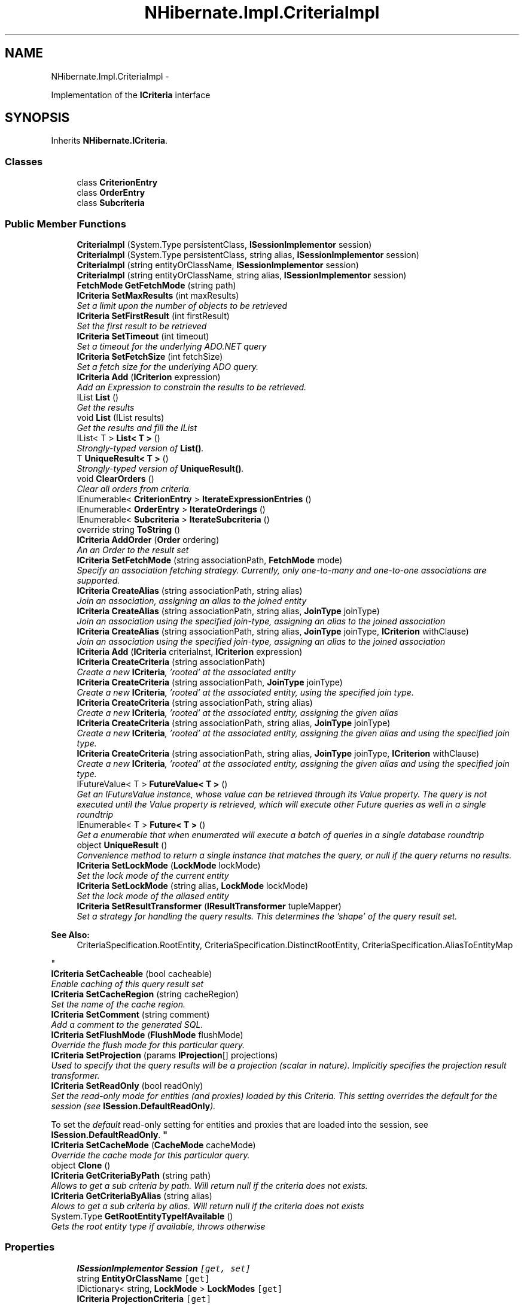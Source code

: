 .TH "NHibernate.Impl.CriteriaImpl" 3 "Fri Jul 5 2013" "Version 1.0" "HSA.InfoSys" \" -*- nroff -*-
.ad l
.nh
.SH NAME
NHibernate.Impl.CriteriaImpl \- 
.PP
Implementation of the \fBICriteria\fP interface  

.SH SYNOPSIS
.br
.PP
.PP
Inherits \fBNHibernate\&.ICriteria\fP\&.
.SS "Classes"

.in +1c
.ti -1c
.RI "class \fBCriterionEntry\fP"
.br
.ti -1c
.RI "class \fBOrderEntry\fP"
.br
.ti -1c
.RI "class \fBSubcriteria\fP"
.br
.in -1c
.SS "Public Member Functions"

.in +1c
.ti -1c
.RI "\fBCriteriaImpl\fP (System\&.Type persistentClass, \fBISessionImplementor\fP session)"
.br
.ti -1c
.RI "\fBCriteriaImpl\fP (System\&.Type persistentClass, string alias, \fBISessionImplementor\fP session)"
.br
.ti -1c
.RI "\fBCriteriaImpl\fP (string entityOrClassName, \fBISessionImplementor\fP session)"
.br
.ti -1c
.RI "\fBCriteriaImpl\fP (string entityOrClassName, string alias, \fBISessionImplementor\fP session)"
.br
.ti -1c
.RI "\fBFetchMode\fP \fBGetFetchMode\fP (string path)"
.br
.ti -1c
.RI "\fBICriteria\fP \fBSetMaxResults\fP (int maxResults)"
.br
.RI "\fISet a limit upon the number of objects to be retrieved \fP"
.ti -1c
.RI "\fBICriteria\fP \fBSetFirstResult\fP (int firstResult)"
.br
.RI "\fISet the first result to be retrieved \fP"
.ti -1c
.RI "\fBICriteria\fP \fBSetTimeout\fP (int timeout)"
.br
.RI "\fISet a timeout for the underlying ADO\&.NET query \fP"
.ti -1c
.RI "\fBICriteria\fP \fBSetFetchSize\fP (int fetchSize)"
.br
.RI "\fISet a fetch size for the underlying ADO query\&. \fP"
.ti -1c
.RI "\fBICriteria\fP \fBAdd\fP (\fBICriterion\fP expression)"
.br
.RI "\fIAdd an Expression to constrain the results to be retrieved\&. \fP"
.ti -1c
.RI "IList \fBList\fP ()"
.br
.RI "\fIGet the results \fP"
.ti -1c
.RI "void \fBList\fP (IList results)"
.br
.RI "\fIGet the results and fill the IList \fP"
.ti -1c
.RI "IList< T > \fBList< T >\fP ()"
.br
.RI "\fIStrongly-typed version of \fBList()\fP\&. \fP"
.ti -1c
.RI "T \fBUniqueResult< T >\fP ()"
.br
.RI "\fIStrongly-typed version of \fBUniqueResult()\fP\&. \fP"
.ti -1c
.RI "void \fBClearOrders\fP ()"
.br
.RI "\fIClear all orders from criteria\&. \fP"
.ti -1c
.RI "IEnumerable< \fBCriterionEntry\fP > \fBIterateExpressionEntries\fP ()"
.br
.ti -1c
.RI "IEnumerable< \fBOrderEntry\fP > \fBIterateOrderings\fP ()"
.br
.ti -1c
.RI "IEnumerable< \fBSubcriteria\fP > \fBIterateSubcriteria\fP ()"
.br
.ti -1c
.RI "override string \fBToString\fP ()"
.br
.ti -1c
.RI "\fBICriteria\fP \fBAddOrder\fP (\fBOrder\fP ordering)"
.br
.RI "\fIAn an Order to the result set \fP"
.ti -1c
.RI "\fBICriteria\fP \fBSetFetchMode\fP (string associationPath, \fBFetchMode\fP mode)"
.br
.RI "\fISpecify an association fetching strategy\&. Currently, only one-to-many and one-to-one associations are supported\&. \fP"
.ti -1c
.RI "\fBICriteria\fP \fBCreateAlias\fP (string associationPath, string alias)"
.br
.RI "\fIJoin an association, assigning an alias to the joined entity \fP"
.ti -1c
.RI "\fBICriteria\fP \fBCreateAlias\fP (string associationPath, string alias, \fBJoinType\fP joinType)"
.br
.RI "\fIJoin an association using the specified join-type, assigning an alias to the joined association \fP"
.ti -1c
.RI "\fBICriteria\fP \fBCreateAlias\fP (string associationPath, string alias, \fBJoinType\fP joinType, \fBICriterion\fP withClause)"
.br
.RI "\fIJoin an association using the specified join-type, assigning an alias to the joined association \fP"
.ti -1c
.RI "\fBICriteria\fP \fBAdd\fP (\fBICriteria\fP criteriaInst, \fBICriterion\fP expression)"
.br
.ti -1c
.RI "\fBICriteria\fP \fBCreateCriteria\fP (string associationPath)"
.br
.RI "\fICreate a new \fBICriteria\fP, 'rooted' at the associated entity \fP"
.ti -1c
.RI "\fBICriteria\fP \fBCreateCriteria\fP (string associationPath, \fBJoinType\fP joinType)"
.br
.RI "\fICreate a new \fBICriteria\fP, 'rooted' at the associated entity, using the specified join type\&. \fP"
.ti -1c
.RI "\fBICriteria\fP \fBCreateCriteria\fP (string associationPath, string alias)"
.br
.RI "\fICreate a new \fBICriteria\fP, 'rooted' at the associated entity, assigning the given alias \fP"
.ti -1c
.RI "\fBICriteria\fP \fBCreateCriteria\fP (string associationPath, string alias, \fBJoinType\fP joinType)"
.br
.RI "\fICreate a new \fBICriteria\fP, 'rooted' at the associated entity, assigning the given alias and using the specified join type\&. \fP"
.ti -1c
.RI "\fBICriteria\fP \fBCreateCriteria\fP (string associationPath, string alias, \fBJoinType\fP joinType, \fBICriterion\fP withClause)"
.br
.RI "\fICreate a new \fBICriteria\fP, 'rooted' at the associated entity, assigning the given alias and using the specified join type\&. \fP"
.ti -1c
.RI "IFutureValue< T > \fBFutureValue< T >\fP ()"
.br
.RI "\fIGet an IFutureValue instance, whose value can be retrieved through its Value property\&. The query is not executed until the Value property is retrieved, which will execute other Future queries as well in a single roundtrip \fP"
.ti -1c
.RI "IEnumerable< T > \fBFuture< T >\fP ()"
.br
.RI "\fIGet a enumerable that when enumerated will execute a batch of queries in a single database roundtrip \fP"
.ti -1c
.RI "object \fBUniqueResult\fP ()"
.br
.RI "\fIConvenience method to return a single instance that matches the query, or null if the query returns no results\&. \fP"
.ti -1c
.RI "\fBICriteria\fP \fBSetLockMode\fP (\fBLockMode\fP lockMode)"
.br
.RI "\fISet the lock mode of the current entity \fP"
.ti -1c
.RI "\fBICriteria\fP \fBSetLockMode\fP (string alias, \fBLockMode\fP lockMode)"
.br
.RI "\fISet the lock mode of the aliased entity \fP"
.ti -1c
.RI "\fBICriteria\fP \fBSetResultTransformer\fP (\fBIResultTransformer\fP tupleMapper)"
.br
.RI "\fISet a strategy for handling the query results\&. This determines the 'shape' of the query result set\&. 
.PP
\fBSee Also:\fP
.RS 4
CriteriaSpecification\&.RootEntity, CriteriaSpecification\&.DistinctRootEntity, CriteriaSpecification\&.AliasToEntityMap
.PP
.RE
.PP
\fP"
.ti -1c
.RI "\fBICriteria\fP \fBSetCacheable\fP (bool cacheable)"
.br
.RI "\fIEnable caching of this query result set \fP"
.ti -1c
.RI "\fBICriteria\fP \fBSetCacheRegion\fP (string cacheRegion)"
.br
.RI "\fISet the name of the cache region\&. \fP"
.ti -1c
.RI "\fBICriteria\fP \fBSetComment\fP (string comment)"
.br
.RI "\fIAdd a comment to the generated SQL\&. \fP"
.ti -1c
.RI "\fBICriteria\fP \fBSetFlushMode\fP (\fBFlushMode\fP flushMode)"
.br
.RI "\fIOverride the flush mode for this particular query\&. \fP"
.ti -1c
.RI "\fBICriteria\fP \fBSetProjection\fP (params \fBIProjection\fP[] projections)"
.br
.RI "\fIUsed to specify that the query results will be a projection (scalar in nature)\&. Implicitly specifies the projection result transformer\&. \fP"
.ti -1c
.RI "\fBICriteria\fP \fBSetReadOnly\fP (bool readOnly)"
.br
.RI "\fISet the read-only mode for entities (and proxies) loaded by this Criteria\&. This setting overrides the default for the session (see \fBISession\&.DefaultReadOnly\fP)\&. 
.PP
To set the \fIdefault\fP read-only setting for entities and proxies that are loaded into the session, see \fBISession\&.DefaultReadOnly\fP\&.  \fP"
.ti -1c
.RI "\fBICriteria\fP \fBSetCacheMode\fP (\fBCacheMode\fP cacheMode)"
.br
.RI "\fIOverride the cache mode for this particular query\&. \fP"
.ti -1c
.RI "object \fBClone\fP ()"
.br
.ti -1c
.RI "\fBICriteria\fP \fBGetCriteriaByPath\fP (string path)"
.br
.RI "\fIAllows to get a sub criteria by path\&. Will return null if the criteria does not exists\&. \fP"
.ti -1c
.RI "\fBICriteria\fP \fBGetCriteriaByAlias\fP (string alias)"
.br
.RI "\fIAlows to get a sub criteria by alias\&. Will return null if the criteria does not exists \fP"
.ti -1c
.RI "System\&.Type \fBGetRootEntityTypeIfAvailable\fP ()"
.br
.RI "\fIGets the root entity type if available, throws otherwise \fP"
.in -1c
.SS "Properties"

.in +1c
.ti -1c
.RI "\fBISessionImplementor\fP \fBSession\fP\fC [get, set]\fP"
.br
.ti -1c
.RI "string \fBEntityOrClassName\fP\fC [get]\fP"
.br
.ti -1c
.RI "IDictionary< string, \fBLockMode\fP > \fBLockModes\fP\fC [get]\fP"
.br
.ti -1c
.RI "\fBICriteria\fP \fBProjectionCriteria\fP\fC [get]\fP"
.br
.ti -1c
.RI "bool \fBLookupByNaturalKey\fP\fC [get]\fP"
.br
.ti -1c
.RI "string \fBAlias\fP\fC [get]\fP"
.br
.ti -1c
.RI "\fBIProjection\fP \fBProjection\fP\fC [get]\fP"
.br
.ti -1c
.RI "bool \fBIsReadOnlyInitialized\fP\fC [get]\fP"
.br
.ti -1c
.RI "bool \fBIsReadOnly\fP\fC [get]\fP"
.br
.ti -1c
.RI "\fBIResultTransformer\fP \fBResultTransformer\fP\fC [get]\fP"
.br
.ti -1c
.RI "int \fBMaxResults\fP\fC [get]\fP"
.br
.ti -1c
.RI "int \fBFirstResult\fP\fC [get]\fP"
.br
.ti -1c
.RI "int \fBFetchSize\fP\fC [get]\fP"
.br
.ti -1c
.RI "int \fBTimeout\fP\fC [get]\fP"
.br
.ti -1c
.RI "bool \fBCacheable\fP\fC [get]\fP"
.br
.ti -1c
.RI "string \fBCacheRegion\fP\fC [get]\fP"
.br
.ti -1c
.RI "string \fBComment\fP\fC [get]\fP"
.br
.in -1c
.SH "Detailed Description"
.PP 
Implementation of the \fBICriteria\fP interface 


.PP
Definition at line 17 of file CriteriaImpl\&.cs\&.
.SH "Member Function Documentation"
.PP 
.SS "\fBICriteria\fP NHibernate\&.Impl\&.CriteriaImpl\&.Add (\fBICriterion\fPexpression)"

.PP
Add an Expression to constrain the results to be retrieved\&. 
.PP
\fBParameters:\fP
.RS 4
\fIexpression\fP 
.RE
.PP
\fBReturns:\fP
.RS 4
.RE
.PP

.PP
Implements \fBNHibernate\&.ICriteria\fP\&.
.PP
Definition at line 247 of file CriteriaImpl\&.cs\&.
.SS "\fBICriteria\fP NHibernate\&.Impl\&.CriteriaImpl\&.AddOrder (\fBOrder\fPorder)"

.PP
An an Order to the result set 
.PP
\fBParameters:\fP
.RS 4
\fIorder\fP 
.RE
.PP

.PP
Implements \fBNHibernate\&.ICriteria\fP\&.
.PP
Definition at line 343 of file CriteriaImpl\&.cs\&.
.SS "void NHibernate\&.Impl\&.CriteriaImpl\&.ClearOrders ()"

.PP
Clear all orders from criteria\&. 
.PP
Implements \fBNHibernate\&.ICriteria\fP\&.
.PP
Definition at line 293 of file CriteriaImpl\&.cs\&.
.SS "\fBICriteria\fP NHibernate\&.Impl\&.CriteriaImpl\&.CreateAlias (stringassociationPath, stringalias)"

.PP
Join an association, assigning an alias to the joined entity 
.PP
\fBParameters:\fP
.RS 4
\fIassociationPath\fP 
.br
\fIalias\fP 
.RE
.PP
\fBReturns:\fP
.RS 4
.RE
.PP

.PP
Implements \fBNHibernate\&.ICriteria\fP\&.
.PP
Definition at line 355 of file CriteriaImpl\&.cs\&.
.SS "\fBICriteria\fP NHibernate\&.Impl\&.CriteriaImpl\&.CreateAlias (stringassociationPath, stringalias, \fBJoinType\fPjoinType)"

.PP
Join an association using the specified join-type, assigning an alias to the joined association 
.PP
\fBParameters:\fP
.RS 4
\fIassociationPath\fP 
.br
\fIalias\fP 
.br
\fIjoinType\fP The type of join to use\&.
.RE
.PP
\fBReturns:\fP
.RS 4
this (for method chaining)
.RE
.PP

.PP
Implements \fBNHibernate\&.ICriteria\fP\&.
.PP
Definition at line 361 of file CriteriaImpl\&.cs\&.
.SS "\fBICriteria\fP NHibernate\&.Impl\&.CriteriaImpl\&.CreateAlias (stringassociationPath, stringalias, \fBJoinType\fPjoinType, \fBICriterion\fPwithClause)"

.PP
Join an association using the specified join-type, assigning an alias to the joined association 
.PP
\fBParameters:\fP
.RS 4
\fIassociationPath\fP 
.br
\fIalias\fP 
.br
\fIjoinType\fP The type of join to use\&.
.br
\fIwithClause\fP The criteria to be added to the join condition (ON clause)
.RE
.PP
\fBReturns:\fP
.RS 4
this (for method chaining)
.RE
.PP

.PP
Implements \fBNHibernate\&.ICriteria\fP\&.
.PP
Definition at line 367 of file CriteriaImpl\&.cs\&.
.SS "\fBICriteria\fP NHibernate\&.Impl\&.CriteriaImpl\&.CreateCriteria (stringassociationPath)"

.PP
Create a new \fBICriteria\fP, 'rooted' at the associated entity 
.PP
\fBParameters:\fP
.RS 4
\fIassociationPath\fP 
.RE
.PP
\fBReturns:\fP
.RS 4
.RE
.PP

.PP
Implements \fBNHibernate\&.ICriteria\fP\&.
.PP
Definition at line 379 of file CriteriaImpl\&.cs\&.
.SS "\fBICriteria\fP NHibernate\&.Impl\&.CriteriaImpl\&.CreateCriteria (stringassociationPath, \fBJoinType\fPjoinType)"

.PP
Create a new \fBICriteria\fP, 'rooted' at the associated entity, using the specified join type\&. 
.PP
\fBParameters:\fP
.RS 4
\fIassociationPath\fP A dot-separated property path
.br
\fIjoinType\fP The type of join to use
.RE
.PP
\fBReturns:\fP
.RS 4
The created 'sub criteria'
.RE
.PP

.PP
Implements \fBNHibernate\&.ICriteria\fP\&.
.PP
Definition at line 384 of file CriteriaImpl\&.cs\&.
.SS "\fBICriteria\fP NHibernate\&.Impl\&.CriteriaImpl\&.CreateCriteria (stringassociationPath, stringalias)"

.PP
Create a new \fBICriteria\fP, 'rooted' at the associated entity, assigning the given alias 
.PP
\fBParameters:\fP
.RS 4
\fIassociationPath\fP 
.br
\fIalias\fP 
.RE
.PP
\fBReturns:\fP
.RS 4
.RE
.PP

.PP
Implements \fBNHibernate\&.ICriteria\fP\&.
.PP
Definition at line 389 of file CriteriaImpl\&.cs\&.
.SS "\fBICriteria\fP NHibernate\&.Impl\&.CriteriaImpl\&.CreateCriteria (stringassociationPath, stringalias, \fBJoinType\fPjoinType)"

.PP
Create a new \fBICriteria\fP, 'rooted' at the associated entity, assigning the given alias and using the specified join type\&. 
.PP
\fBParameters:\fP
.RS 4
\fIassociationPath\fP A dot-separated property path
.br
\fIalias\fP The alias to assign to the joined association (for later reference)\&.
.br
\fIjoinType\fP The type of join to use\&.
.RE
.PP
\fBReturns:\fP
.RS 4
The created 'sub criteria'
.RE
.PP

.PP
Implements \fBNHibernate\&.ICriteria\fP\&.
.PP
Definition at line 394 of file CriteriaImpl\&.cs\&.
.SS "\fBICriteria\fP NHibernate\&.Impl\&.CriteriaImpl\&.CreateCriteria (stringassociationPath, stringalias, \fBJoinType\fPjoinType, \fBICriterion\fPwithClause)"

.PP
Create a new \fBICriteria\fP, 'rooted' at the associated entity, assigning the given alias and using the specified join type\&. 
.PP
\fBParameters:\fP
.RS 4
\fIassociationPath\fP A dot-separated property path
.br
\fIalias\fP The alias to assign to the joined association (for later reference)\&.
.br
\fIjoinType\fP The type of join to use\&.
.br
\fIwithClause\fP The criteria to be added to the join condition (ON clause)
.RE
.PP
\fBReturns:\fP
.RS 4
The created 'sub criteria'
.RE
.PP

.PP
Implements \fBNHibernate\&.ICriteria\fP\&.
.PP
Definition at line 399 of file CriteriaImpl\&.cs\&.
.SS "IEnumerable<T> NHibernate\&.Impl\&.CriteriaImpl\&.Future< T > ()"

.PP
Get a enumerable that when enumerated will execute a batch of queries in a single database roundtrip 
.PP
\fBTemplate Parameters:\fP
.RS 4
\fIT\fP 
.RE
.PP
\fBReturns:\fP
.RS 4
.RE
.PP

.PP
Implements \fBNHibernate\&.ICriteria\fP\&.
.PP
Definition at line 415 of file CriteriaImpl\&.cs\&.
.SS "IFutureValue<T> NHibernate\&.Impl\&.CriteriaImpl\&.FutureValue< T > ()"

.PP
Get an IFutureValue instance, whose value can be retrieved through its Value property\&. The query is not executed until the Value property is retrieved, which will execute other Future queries as well in a single roundtrip 
.PP
\fBTemplate Parameters:\fP
.RS 4
\fIT\fP 
.RE
.PP
\fBReturns:\fP
.RS 4
.RE
.PP

.PP
Implements \fBNHibernate\&.ICriteria\fP\&.
.PP
Definition at line 404 of file CriteriaImpl\&.cs\&.
.SS "\fBICriteria\fP NHibernate\&.Impl\&.CriteriaImpl\&.GetCriteriaByAlias (stringalias)"

.PP
Alows to get a sub criteria by alias\&. Will return null if the criteria does not exists 
.PP
\fBParameters:\fP
.RS 4
\fIalias\fP The alias\&.
.RE
.PP
\fBReturns:\fP
.RS 4
.RE
.PP

.PP
Implements \fBNHibernate\&.ICriteria\fP\&.
.PP
Definition at line 629 of file CriteriaImpl\&.cs\&.
.SS "\fBICriteria\fP NHibernate\&.Impl\&.CriteriaImpl\&.GetCriteriaByPath (stringpath)"

.PP
Allows to get a sub criteria by path\&. Will return null if the criteria does not exists\&. 
.PP
\fBParameters:\fP
.RS 4
\fIpath\fP The path\&.
.RE
.PP

.PP
Implements \fBNHibernate\&.ICriteria\fP\&.
.PP
Definition at line 622 of file CriteriaImpl\&.cs\&.
.SS "System\&.Type NHibernate\&.Impl\&.CriteriaImpl\&.GetRootEntityTypeIfAvailable ()"

.PP
Gets the root entity type if available, throws otherwise This is an \fBNHibernate\fP specific method, used by several dependent frameworks for advance integration with \fBNHibernate\fP\&. 
.PP
Implements \fBNHibernate\&.ICriteria\fP\&.
.PP
Definition at line 1002 of file CriteriaImpl\&.cs\&.
.SS "IList NHibernate\&.Impl\&.CriteriaImpl\&.List ()"

.PP
Get the results 
.PP
\fBReturns:\fP
.RS 4

.RE
.PP

.PP
Implements \fBNHibernate\&.ICriteria\fP\&.
.PP
Definition at line 253 of file CriteriaImpl\&.cs\&.
.SS "void NHibernate\&.Impl\&.CriteriaImpl\&.List (IListresults)"

.PP
Get the results and fill the IList 
.PP
\fBParameters:\fP
.RS 4
\fIresults\fP The list to fill with the results\&.
.RE
.PP

.PP
Implements \fBNHibernate\&.ICriteria\fP\&.
.PP
Definition at line 260 of file CriteriaImpl\&.cs\&.
.SS "IList<T> \fBNHibernate\&.Impl\&.CriteriaImpl\&.List\fP< T > ()"

.PP
Strongly-typed version of \fBList()\fP\&. 
.PP
Implements \fBNHibernate\&.ICriteria\fP\&.
.PP
Definition at line 273 of file CriteriaImpl\&.cs\&.
.SS "\fBICriteria\fP NHibernate\&.Impl\&.CriteriaImpl\&.SetCacheable (boolcacheable)"

.PP
Enable caching of this query result set 
.PP
\fBParameters:\fP
.RS 4
\fIcacheable\fP 
.RE
.PP
\fBReturns:\fP
.RS 4
.RE
.PP

.PP
Implements \fBNHibernate\&.ICriteria\fP\&.
.PP
Definition at line 448 of file CriteriaImpl\&.cs\&.
.SS "\fBICriteria\fP NHibernate\&.Impl\&.CriteriaImpl\&.SetCacheMode (\fBCacheMode\fPcacheMode)"

.PP
Override the cache mode for this particular query\&. 
.PP
\fBParameters:\fP
.RS 4
\fIcacheMode\fP The cache mode to use\&. 
.RE
.PP
\fBReturns:\fP
.RS 4
this (for method chaining) 
.RE
.PP

.PP
Implements \fBNHibernate\&.ICriteria\fP\&.
.PP
Definition at line 512 of file CriteriaImpl\&.cs\&.
.SS "\fBICriteria\fP NHibernate\&.Impl\&.CriteriaImpl\&.SetCacheRegion (stringcacheRegion)"

.PP
Set the name of the cache region\&. 
.PP
\fBParameters:\fP
.RS 4
\fIcacheRegion\fP the name of a query cache region, or  for the default query cache
.RE
.PP
\fBReturns:\fP
.RS 4
.RE
.PP

.PP
Implements \fBNHibernate\&.ICriteria\fP\&.
.PP
Definition at line 454 of file CriteriaImpl\&.cs\&.
.SS "\fBICriteria\fP NHibernate\&.Impl\&.CriteriaImpl\&.SetComment (stringcomment)"

.PP
Add a comment to the generated SQL\&. 
.PP
\fBParameters:\fP
.RS 4
\fIcomment\fP a human-readable string 
.RE
.PP
\fBReturns:\fP
.RS 4
this (for method chaining) 
.RE
.PP

.PP
Implements \fBNHibernate\&.ICriteria\fP\&.
.PP
Definition at line 460 of file CriteriaImpl\&.cs\&.
.SS "\fBICriteria\fP NHibernate\&.Impl\&.CriteriaImpl\&.SetFetchMode (stringassociationPath, \fBFetchMode\fPmode)"

.PP
Specify an association fetching strategy\&. Currently, only one-to-many and one-to-one associations are supported\&. 
.PP
\fBParameters:\fP
.RS 4
\fIassociationPath\fP A dot separated property path\&.
.br
\fImode\fP The Fetch mode\&.
.RE
.PP
\fBReturns:\fP
.RS 4
.RE
.PP

.PP
Implements \fBNHibernate\&.ICriteria\fP\&.
.PP
Definition at line 349 of file CriteriaImpl\&.cs\&.
.SS "\fBICriteria\fP NHibernate\&.Impl\&.CriteriaImpl\&.SetFetchSize (intfetchSize)"

.PP
Set a fetch size for the underlying ADO query\&. 
.PP
\fBParameters:\fP
.RS 4
\fIfetchSize\fP the fetch size 
.RE
.PP
\fBReturns:\fP
.RS 4
this (for method chaining) 
.RE
.PP

.PP
Implements \fBNHibernate\&.ICriteria\fP\&.
.PP
Definition at line 241 of file CriteriaImpl\&.cs\&.
.SS "\fBICriteria\fP NHibernate\&.Impl\&.CriteriaImpl\&.SetFirstResult (intfirstResult)"

.PP
Set the first result to be retrieved 
.PP
\fBParameters:\fP
.RS 4
\fIfirstResult\fP 
.RE
.PP

.PP
Implements \fBNHibernate\&.ICriteria\fP\&.
.PP
Definition at line 229 of file CriteriaImpl\&.cs\&.
.SS "\fBICriteria\fP NHibernate\&.Impl\&.CriteriaImpl\&.SetFlushMode (\fBFlushMode\fPflushMode)"

.PP
Override the flush mode for this particular query\&. 
.PP
\fBParameters:\fP
.RS 4
\fIflushMode\fP The flush mode to use\&. 
.RE
.PP
\fBReturns:\fP
.RS 4
this (for method chaining) 
.RE
.PP

.PP
Implements \fBNHibernate\&.ICriteria\fP\&.
.PP
Definition at line 466 of file CriteriaImpl\&.cs\&.
.SS "\fBICriteria\fP NHibernate\&.Impl\&.CriteriaImpl\&.SetLockMode (\fBLockMode\fPlockMode)"

.PP
Set the lock mode of the current entity 
.PP
\fBParameters:\fP
.RS 4
\fIlockMode\fP the lock mode
.RE
.PP
\fBReturns:\fP
.RS 4
.RE
.PP

.PP
Implements \fBNHibernate\&.ICriteria\fP\&.
.PP
Definition at line 431 of file CriteriaImpl\&.cs\&.
.SS "\fBICriteria\fP NHibernate\&.Impl\&.CriteriaImpl\&.SetLockMode (stringalias, \fBLockMode\fPlockMode)"

.PP
Set the lock mode of the aliased entity 
.PP
\fBParameters:\fP
.RS 4
\fIalias\fP an alias
.br
\fIlockMode\fP the lock mode
.RE
.PP
\fBReturns:\fP
.RS 4
.RE
.PP

.PP
Implements \fBNHibernate\&.ICriteria\fP\&.
.PP
Definition at line 436 of file CriteriaImpl\&.cs\&.
.SS "\fBICriteria\fP NHibernate\&.Impl\&.CriteriaImpl\&.SetMaxResults (intmaxResults)"

.PP
Set a limit upon the number of objects to be retrieved 
.PP
\fBParameters:\fP
.RS 4
\fImaxResults\fP 
.RE
.PP

.PP
Implements \fBNHibernate\&.ICriteria\fP\&.
.PP
Definition at line 223 of file CriteriaImpl\&.cs\&.
.SS "\fBICriteria\fP NHibernate\&.Impl\&.CriteriaImpl\&.SetProjection (params \fBIProjection\fP[]projection)"

.PP
Used to specify that the query results will be a projection (scalar in nature)\&. Implicitly specifies the projection result transformer\&. 
.PP
\fBParameters:\fP
.RS 4
\fIprojection\fP The projection representing the overall 'shape' of the query results\&.
.RE
.PP
\fBReturns:\fP
.RS 4
This instance (for method chaining)
.RE
.PP
.PP
The individual components contained within the given IProjection determines the overall 'shape' of the query result\&. 
.PP
Implements \fBNHibernate\&.ICriteria\fP\&.
.PP
Definition at line 472 of file CriteriaImpl\&.cs\&.
.SS "\fBICriteria\fP NHibernate\&.Impl\&.CriteriaImpl\&.SetResultTransformer (\fBIResultTransformer\fPresultTransformer)"

.PP
Set a strategy for handling the query results\&. This determines the 'shape' of the query result set\&. 
.PP
\fBSee Also:\fP
.RS 4
CriteriaSpecification\&.RootEntity, CriteriaSpecification\&.DistinctRootEntity, CriteriaSpecification\&.AliasToEntityMap
.PP
.RE
.PP

.PP
\fBParameters:\fP
.RS 4
\fIresultTransformer\fP 
.RE
.PP
\fBReturns:\fP
.RS 4
.RE
.PP

.PP
Implements \fBNHibernate\&.ICriteria\fP\&.
.PP
Definition at line 442 of file CriteriaImpl\&.cs\&.
.SS "\fBICriteria\fP NHibernate\&.Impl\&.CriteriaImpl\&.SetTimeout (inttimeout)"

.PP
Set a timeout for the underlying ADO\&.NET query 
.PP
\fBParameters:\fP
.RS 4
\fItimeout\fP 
.RE
.PP
\fBReturns:\fP
.RS 4
.RE
.PP

.PP
Implements \fBNHibernate\&.ICriteria\fP\&.
.PP
Definition at line 235 of file CriteriaImpl\&.cs\&.
.SS "object NHibernate\&.Impl\&.CriteriaImpl\&.UniqueResult ()"

.PP
Convenience method to return a single instance that matches the query, or null if the query returns no results\&. 
.PP
\fBReturns:\fP
.RS 4
the single result or 
.RE
.PP
\fBExceptions:\fP
.RS 4
\fI\fBHibernateException\fP\fP If there is more than one matching result 
.RE
.PP

.PP
Implements \fBNHibernate\&.ICriteria\fP\&.
.PP
Definition at line 426 of file CriteriaImpl\&.cs\&.
.SS "T \fBNHibernate\&.Impl\&.CriteriaImpl\&.UniqueResult\fP< T > ()"

.PP
Strongly-typed version of \fBUniqueResult()\fP\&. 
.PP
Implements \fBNHibernate\&.ICriteria\fP\&.
.PP
Definition at line 280 of file CriteriaImpl\&.cs\&.

.SH "Author"
.PP 
Generated automatically by Doxygen for HSA\&.InfoSys from the source code\&.
